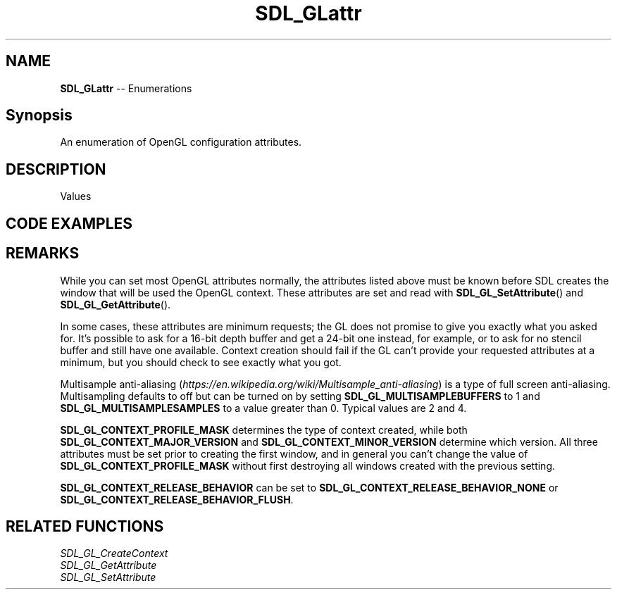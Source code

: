 .TH SDL_GLattr 3 "2018.08.14" "https://github.com/haxpor/sdl2-manpage" "SDL2"
.SH NAME
\fBSDL_GLattr\fR -- Enumerations

.SH Synopsis
An enumeration of OpenGL configuration attributes.

.SH DESCRIPTION
Values
.TS
tab(:) allbox;
ab a.
SDL_GL_RED_SIZE:T{
the minimum number of bits for the red channel of the color buffer; \fIdefaults\fR to 3
T}
SDL_GL_GREEN_SIZE:T{
the minimum number of bits for the green channel of the color buffer; \fIdefaults\fR to 3
T}
SDL_GL_BLUE_SIZE:T{
the minimum number of bits for the blue channel of the color buffer; \fIdefaults\fR to 2
T}
SDL_GL_ALPHA_SIZE:T{
the minimum number of bits for the alpha channel of the color buffer; \fdefaults\fR to 0
T}
SDL_GL_BUFFER_SIZE:T{
the minimum number of bits for frame buffer size; \fIdefaults\fR to 0
T}
SDL_GL_DOUBLEBUFFER:T{
whether the output is single or double buffered; \fIdefaults\fR to double buffering on
T}
SDL_GL_DEPTH_SIZE:T{
the minimum number of bits in the depth buffer; \fIdefaults\fR to 16
T}
SDL_GL_STENCIL_SIZE:T{
the minimum number of bits in the stencil buffer; \fIdefaults\fR to 0
T}
SDL_GL_ACCUM_RED_SIZE:T{
the minimum number of bits for the red channel of the accumulation buffer; \fIdefaults\fR to 0
T}
SDL_GL_ACCUM_GREEN_SIZE:T{
the minimum number of bits for the green channel of the accumulation buffer; \fIdefaults\fR to 0
T}
SDL_GL_ACCUM_BLUE_SIZE:T{
the minimum number of bits for the blue channel of the accumulation buffer; \fIdefaults\fR to 0
T}
SDL_GL_ACCUM_ALPHA_SIZE:T{
the minimum number of bits for the alpha channel of the accumulation buffer; \fIdefaults\fR to 0
T}
SDL_GL_STEREO:T{
whether the output is stereo 3D; \fIdefaults\fR to off
T}
SDL_GL_MULTISAMPLEBUFFERS:T{
the number of buffers used for multisample anti\-aliasing; \fIdefaults\fR to 0; see \fIRemarks\fR for details
T}
SDL_GL_MULTISAMPLESAMPLES:T{
the number of samples used around the current pixel used for multisample anti\-aliasing; \fIdefaults\fR to 0; see \fIRemarks\fR for details
T}
SDL_GL_ACCELERATED_VISUAL:T{
set to 1 to require hardware acceleration, set to 0 to force software rendering; \fIdefaults\fR to allow either
T}
SDL_GL_RETAINED_BACKING:T{
not used (deprecated)
T}
SDL_GL_CONTEXT_MAJOR_VERSION:T{
OpenGL context major version; see \fIRemarks\fR for details
T}
SDL_GL_CONTEXT_MINOR_VERSION:T{
OpenGL context minor version; see \fIRemarks\fR for details
T}
SDL_GL_CONTEXT_FLAGS:T{
some combination of 0 or more of elements of the \fBSDL_GLContextFlag\fR enumeration; \fIdefaults\fR to 0
T}
SDL_GL_CONTEXT_PROFILE_MASK:T{
type of GL context (Core, Compatibility, ES). See \fBSDL_GLprofile\fR; \fIdefaults\fR value depends on platform
T}
SDL_GL_SHARE_WITH_CURRENT_CONTEXT:T{
OpenGL context sharing; \fIdefaults\fR to 0
T}
SDL_GL_FRAMEBUFFER_SRGB_CAPABLE:T{
requests sRGB capable visual; \fIdefaults\fR to 0 (>= SDL 2.0.1)
T}
SDL_GL_CONTEXT_RELEASE_BEHAVIOR:T{
sets context the release behavior; \fIdefaults\fR to 1 (>= SDL 2.0.4)
T}
SDL_GL_CONTEXT_EGL:T{
not used (deprecated)
T}
.TE

.SH CODE EXAMPLES
.TS
box;
l.
SDL_GL_SetAttribute(SDL_GL_RED_SIZE, 8);
SDL_GL_SetAttribute(SDL_GL_GREEN_SIZE, 8);
SDL_GL_SetAttribute(SDL_GL_BLUE_SIZE, 8);
SDL_GL_SetAttribute(SDL_GL_ALPHA_SIZE, 8);
SDL_GL_SetAttribute(SDL_GL_DOUBLEBUFFER, 1);
SDL_GL_CreateContext(window);
.TE

.SH REMARKS
While you can set most OpenGL attributes normally, the attributes listed above must be known before SDL creates the window that will be used the OpenGL context. These attributes are set and read with \fBSDL_GL_SetAttribute\fR() and \fBSDL_GL_GetAttribute\fR().
.PP
In some cases, these attributes are minimum requests; the GL does not promise to give you exactly what you asked for. It's possible to ask for a 16-bit depth buffer and get a 24-bit one instead, for example, or to ask for no stencil buffer and still have one available. Context creation should fail if the GL can't provide your requested attributes at a minimum, but you should check to see exactly what you got.
.PP
Multisample anti-aliasing (\fIhttps://en.wikipedia.org/wiki/Multisample_anti-aliasing\fR) is a type of full screen anti-aliasing. Multisampling defaults to off but can be turned on by setting \fBSDL_GL_MULTISAMPLEBUFFERS\fR to 1 and \fBSDL_GL_MULTISAMPLESAMPLES\fR to a value greater than 0. Typical values are 2 and 4.
.PP
\fBSDL_GL_CONTEXT_PROFILE_MASK\fR determines the type of context created, while both \fBSDL_GL_CONTEXT_MAJOR_VERSION\fR and \fBSDL_GL_CONTEXT_MINOR_VERSION\fR determine which version. All three attributes must be set prior to creating the first window, and in general you can't change the value of \fBSDL_GL_CONTEXT_PROFILE_MASK\fR without first destroying all windows created with the previous setting.
.PP
\fBSDL_GL_CONTEXT_RELEASE_BEHAVIOR\fR can be set to \fBSDL_GL_CONTEXT_RELEASE_BEHAVIOR_NONE\fR or \fBSDL_GL_CONTEXT_RELEASE_BEHAVIOR_FLUSH\fR.

.SH RELATED FUNCTIONS
\fISDL_GL_CreateContext
.br
\fISDL_GL_GetAttribute
.br
\fISDL_GL_SetAttribute
.br
